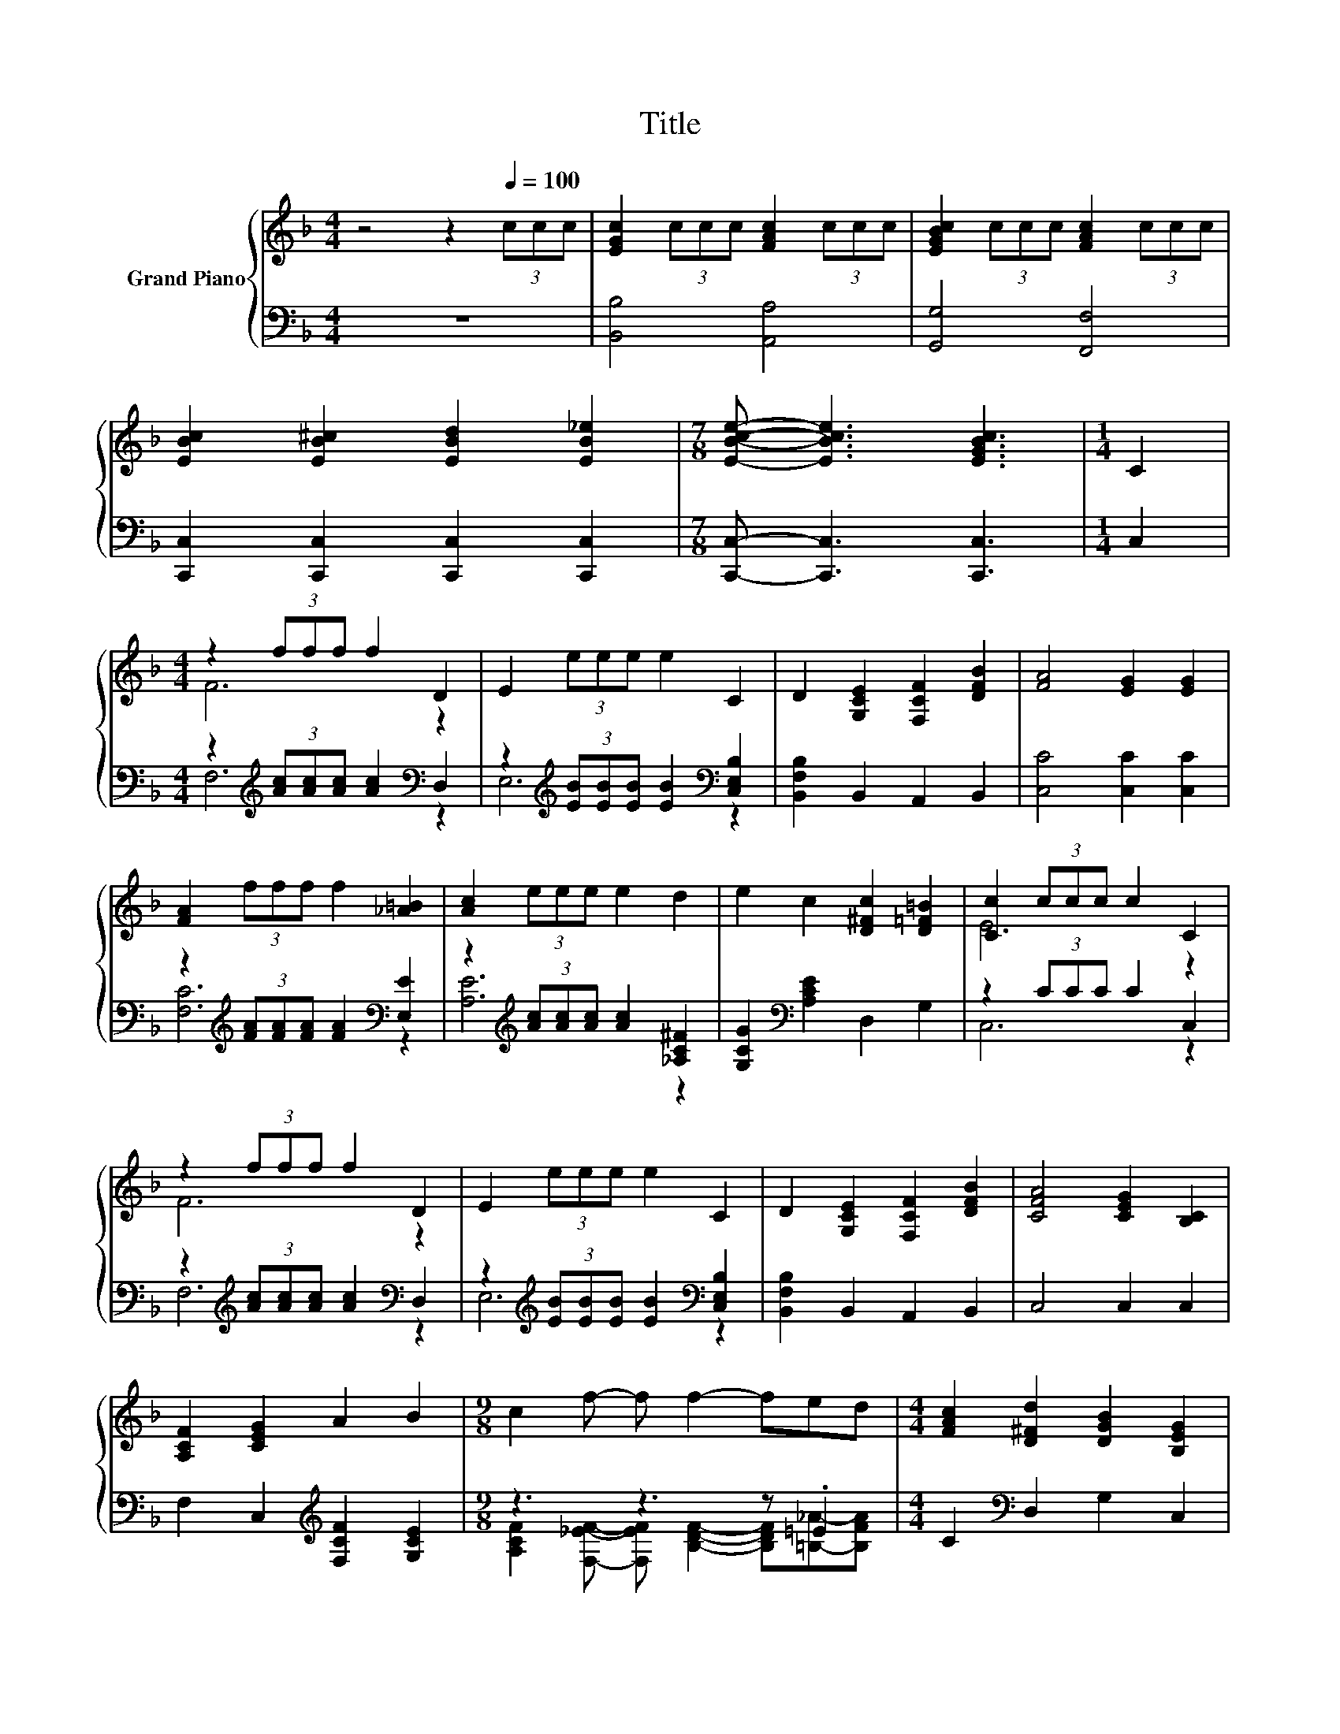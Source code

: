 X:1
T:Title
%%score { ( 1 3 ) | ( 2 4 ) }
L:1/8
M:4/4
K:F
V:1 treble nm="Grand Piano"
V:3 treble 
V:2 bass 
V:4 bass 
V:1
 z4 z2[Q:1/4=100] (3ccc | [EGc]2 (3ccc [FAc]2 (3ccc | [EGBc]2 (3ccc [FAc]2 (3ccc | %3
 [EBc]2 [EB^c]2 [EBd]2 [EB_e]2 |[M:7/8] [EBce]- [EBce]3 [EGBc]3 |[M:1/4] C2 | %6
[M:4/4] z2 (3fff f2 D2 | E2 (3eee e2 C2 | D2 [G,CE]2 [F,CF]2 [DFB]2 | [FA]4 [EG]2 [EG]2 | %10
 [FA]2 (3fff f2 [_A=B]2 | [Ac]2 (3eee e2 d2 | e2 c2 [D^Fc]2 [D=F=B]2 | [Cc]2 (3ccc c2 C2 | %14
 z2 (3fff f2 D2 | E2 (3eee e2 C2 | D2 [G,CE]2 [F,CF]2 [DFB]2 | [CFA]4 [CEG]2 [B,C]2 | %18
 [A,CF]2 [CEG]2 A2 B2 |[M:9/8] c2 f- f f2- fed |[M:4/4] [FAc]2 [D^Fd]2 [DGB]2 [B,EG]2 | %21
[M:1/4] [A,CF]2 |[M:3/4] C2 F2 A2 |[M:4/4] z2 f2 z2 f2 | z2 e2 z2 [cf]2 | %25
 [B,EA][B,EG][A,E^F][B,EG] [CEA]2 [B,EG]2 | c6 z2 | d2 f2 c2 A2 | [GB]2 [Ec]2 A2 F2 | D4 A4 | %30
 [EA]2 [EG]2 E2 C2 | z2 f2 z2 f2 | z2 e2 z2 [cf]2 | [B,EA][B,EG][A,E^F][B,EG] [CEA]2 [B,EG]2 | %34
 c6 z2 | F2 [EG]2 A2 B2 |[M:9/8] c2 f- f f2- fed |[M:4/4] [FAc]2 [D^Fd]2 [DGB]2 [B,EG]2 | %38
[M:3/4] [A,CF]6 |] %39
V:2
 z8 | [B,,B,]4 [A,,A,]4 | [G,,G,]4 [F,,F,]4 | [C,,C,]2 [C,,C,]2 [C,,C,]2 [C,,C,]2 | %4
[M:7/8] [C,,C,]- [C,,C,]3 [C,,C,]3 |[M:1/4] C,2 | %6
[M:4/4] z2[K:treble] (3[Ac][Ac][Ac] [Ac]2[K:bass] D,2 | %7
 z2[K:treble] (3[EB][EB][EB] [EB]2[K:bass] [C,E,B,]2 | [B,,F,B,]2 B,,2 A,,2 B,,2 | %9
 [C,C]4 [C,C]2 [C,C]2 | z2[K:treble] (3[FA][FA][FA] [FA]2[K:bass] [E,E]2 | %11
 z2[K:treble] (3[Ac][Ac][Ac] [Ac]2 [_A,C^F]2 | [G,CG]2[K:bass] [A,CE]2 D,2 G,2 | z2 (3CCC C2 C,2 | %14
 z2[K:treble] (3[Ac][Ac][Ac] [Ac]2[K:bass] D,2 | %15
 z2[K:treble] (3[EB][EB][EB] [EB]2[K:bass] [C,E,B,]2 | [B,,F,B,]2 B,,2 A,,2 B,,2 | C,4 C,2 C,2 | %18
 F,2 C,2[K:treble] [F,CF]2 [G,CE]2 |[M:9/8] z3 z3 z .=E2 |[M:4/4] C2[K:bass] D,2 G,2 C,2 | %21
[M:1/4] F,2 |[M:3/4] C,2 F,2 A,2 |[M:4/4][K:treble] z2 [FA]2 z2 [Gd]2 | z2 [Ec]2 z2 F2 | %25
 C,C,C,C, C,2 C,2 | [F,A,F]2 [C,B,]2 [F,A,]2[K:treble] [F,A,F]2 | [B,F]2 [B,DF]2 [A,CF]2 [F,CF]2 | %28
 [E,C]2 [C,C]2 [F,CF]2 [F,A,C]2 | [G,=B,]4 [G,B,F]4 | [C,B,]2 [C,B,]2 [C,B,C]2 [B,,B,]2 | %31
 z2 [FA]2 z2 [Gd]2 | z2 [Ec]2 z2 F2 | C,C,C,C, C,2 C,2 | [F,A,F]2 [C,B,]2 [F,A,]2 [C,B,]2 | %35
 [F,A,C]2 [C,C]2[K:treble] [F,CF]2 [G,CE]2 |[M:9/8] z3 z3 z .=E2 |[M:4/4][K:bass] C2 D,2 G,2 C,2 | %38
[M:3/4] F,6 |] %39
V:3
 x8 | x8 | x8 | x8 |[M:7/8] x7 |[M:1/4] x2 |[M:4/4] F6 z2 | x8 | x8 | x8 | x8 | x8 | x8 | E6 z2 | %14
 F6 z2 | x8 | x8 | x8 | x8 |[M:9/8] x9 |[M:4/4] x8 |[M:1/4] x2 |[M:3/4] x6 |[M:4/4] c4 =B4 | %24
 B4 A4 | x8 | z2 E2 F2 c2 | x8 | x8 | x8 | x8 | c4 =B4 | B4 A4 | x8 | z2 E2 F2 C2 | x8 | %36
[M:9/8] x9 |[M:4/4] x8 |[M:3/4] x6 |] %39
V:4
 x8 | x8 | x8 | x8 |[M:7/8] x7 |[M:1/4] x2 |[M:4/4] F,6[K:treble][K:bass] z2 | %7
 E,6[K:treble][K:bass] z2 | x8 | x8 | [F,C]6[K:treble][K:bass] z2 | [A,E]6[K:treble] z2 | %12
 x2[K:bass] x6 | C,6 z2 | F,6[K:treble][K:bass] z2 | E,6[K:treble][K:bass] z2 | x8 | x8 | %18
 x4[K:treble] x4 |[M:9/8] [A,CF]2 [F,_EF]- [F,EF] [B,DF]2- [B,DF][=B,_A]-[B,FA] | %20
[M:4/4] x2[K:bass] x6 |[M:1/4] x2 |[M:3/4] x6 |[M:4/4][K:treble] C4 =B,4 | B,4 A,4 | x8 | %26
 x6[K:treble] x2 | x8 | x8 | x8 | x8 | C4 [A,=B,]4 | B,4 A,4 | x8 | x8 | x4[K:treble] x4 | %36
[M:9/8] [A,CF]2 [F,_EF]- [F,EF] [B,DF]2- [B,DF][=B,_A]-[B,FA] |[M:4/4][K:bass] x8 |[M:3/4] x6 |] %39

